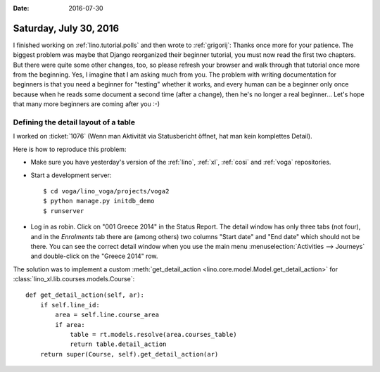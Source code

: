 :date: 2016-07-30

=======================
Saturday, July 30, 2016
=======================

I finished working on :ref:`lino.tutorial.polls` and then wrote to
:ref:`grigorij`: Thanks once more for your patience. The biggest
problem was maybe that Django reorganized their beginner tutorial, you
must now read the first two chapters. But there were quite some other
changes, too, so please refresh your browser and walk through that
tutorial once more from the beginning. Yes, I imagine that I am asking
much from you. The problem with writing documentation for beginners is
that you need a beginner for "testing" whether it works, and every
human can be a beginner only once because when he reads some document
a second time (after a change), then he's no longer a real
beginner... Let's hope that many more beginners are coming after you
:-)

Defining the detail layout of a table
=====================================

I worked on :ticket:`1076` (Wenn man Aktivität via Statusbericht
öffnet, hat man kein komplettes Detail).

Here is how to reproduce this problem:

- Make sure you have yesterday's version of the :ref:`lino`,
  :ref:`xl`, :ref:`cosi` and :ref:`voga` repositories.

- Start a development server::

      $ cd voga/lino_voga/projects/voga2
      $ python manage.py initdb_demo
      $ runserver

- Log in as robin. Click on "001 Greece 2014" in the Status Report.
  The detail window has only three tabs (not four), and in the
  `Enrolments` tab there are (among others) two columns "Start date"
  and "End date" which should not be there.  You can see the correct
  detail window when you use the main menu :menuselection:`Activities
  --> Journeys` and double-click on the "Greece 2014" row.


The solution was to implement a custom :meth:`get_detail_action
<lino.core.model.Model.get_detail_action>` for
:class:`lino_xl.lib.courses.models.Course`::

    def get_detail_action(self, ar):
        if self.line_id:
            area = self.line.course_area
            if area:
                table = rt.models.resolve(area.courses_table)
                return table.detail_action
        return super(Course, self).get_detail_action(ar)
            
